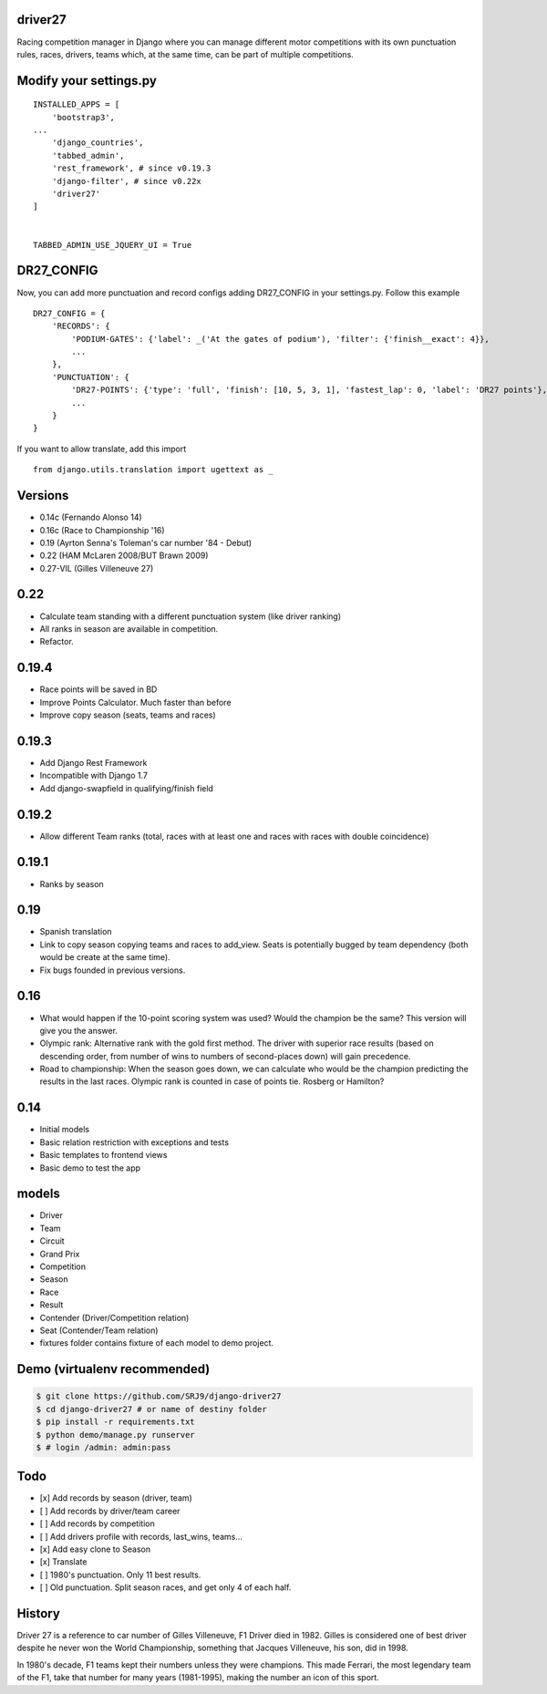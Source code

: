 |Build Status| |codecov| |Code Climate| |Requirements Status|

driver27
========

Racing competition manager in Django where you can manage different
motor competitions with its own punctuation rules, races, drivers, teams
which, at the same time, can be part of multiple competitions.

Modify your settings.py
=======================

::

    INSTALLED_APPS = [
        'bootstrap3',
    ...
        'django_countries',
        'tabbed_admin',
        'rest_framework', # since v0.19.3
        'django-filter', # since v0.22x
        'driver27'
    ]


    TABBED_ADMIN_USE_JQUERY_UI = True

DR27_CONFIG
===========
Now, you can add more punctuation and record configs adding DR27_CONFIG in your settings.py.
Follow this example
::

    DR27_CONFIG = {
        'RECORDS': {
            'PODIUM-GATES': {'label': _('At the gates of podium'), 'filter': {'finish__exact': 4}},
            ...
        },
        'PUNCTUATION': {
            'DR27-POINTS': {'type': 'full', 'finish': [10, 5, 3, 1], 'fastest_lap': 0, 'label': 'DR27 points'},
            ...
        }
    }

If you want to allow translate, add this import
::

    from django.utils.translation import ugettext as _

Versions
========

-  0.14c (Fernando Alonso 14)
-  0.16c (Race to Championship '16)
-  0.19 (Ayrton Senna's Toleman's car number '84 - Debut)
-  0.22 (HAM McLaren 2008/BUT Brawn 2009)
-  0.27-VIL (Gilles Villeneuve 27)

0.22
====
-  Calculate team standing with a different punctuation system (like driver ranking)
-  All ranks in season are available in competition.
-  Refactor.

0.19.4
======
-  Race points will be saved in BD
-  Improve Points Calculator. Much faster than before
-  Improve copy season (seats, teams and races)

0.19.3
======
-  Add Django Rest Framework
-  Incompatible with Django 1.7
-  Add django-swapfield in qualifying/finish field

0.19.2
======
-  Allow different Team ranks (total, races with at least one and races with races with double coincidence)

0.19.1
======
-  Ranks by season

0.19
====
-  Spanish translation
-  Link to copy season copying teams and races to add_view. Seats is potentially bugged by team dependency (both would be create at the same time).
-  Fix bugs founded in previous versions.

0.16
====

-  What would happen if the 10-point scoring system was used? Would the
   champion be the same? This version will give you the answer.
-  Olympic rank: Alternative rank with the gold first method. The driver
   with superior race results (based on descending order, from number of
   wins to numbers of second-places down) will gain precedence.
-  Road to championship: When the season goes down, we can calculate who
   would be the champion predicting the results in the last races.
   Olympic rank is counted in case of points tie. Rosberg or Hamilton?

0.14
====

-  Initial models
-  Basic relation restriction with exceptions and tests
-  Basic templates to frontend views
-  Basic demo to test the app

models
======

-  Driver
-  Team
-  Circuit
-  Grand Prix
-  Competition
-  Season
-  Race
-  Result
-  Contender (Driver/Competition relation)
-  Seat (Contender/Team relation)
-  fixtures folder contains fixture of each model to demo project.

Demo (virtualenv recommended)
=============================

.. code:: bash

    $ git clone https://github.com/SRJ9/django-driver27
    $ cd django-driver27 # or name of destiny folder
    $ pip install -r requirements.txt
    $ python demo/manage.py runserver
    $ # login /admin: admin:pass

Todo
====

-  [x] Add records by season (driver, team)
-  [ ] Add records by driver/team career
-  [ ] Add records by competition
-  [ ] Add drivers profile with records, last\_wins, teams...
-  [x] Add easy clone to Season
-  [x] Translate
-  [ ] 1980's punctuation. Only 11 best results.
-  [ ] Old punctuation. Split season races, and get only 4 of each half.

History
=======

Driver 27 is a reference to car number of Gilles Villeneuve, F1 Driver
died in 1982. Gilles is considered one of best driver despite he never
won the World Championship, something that Jacques Villeneuve, his son,
did in 1998.

In 1980's decade, F1 teams kept their numbers unless they were
champions. This made Ferrari, the most legendary team of the F1, take
that number for many years (1981-1995), making the number an icon of
this sport.

.. |Build Status| image:: https://travis-ci.org/SRJ9/django-driver27.svg?branch=develop
   :target: https://travis-ci.org/SRJ9/django-driver27
.. |codecov| image:: https://codecov.io/gh/SRJ9/django-driver27/branch/develop/graph/badge.svg
   :target: https://codecov.io/gh/SRJ9/django-driver27
.. |Code Climate| image:: https://codeclimate.com/github/SRJ9/django-driver27/badges/gpa.svg
   :target: https://codeclimate.com/github/SRJ9/django-driver27
.. |Requirements Status| image:: https://requires.io/github/SRJ9/django-driver27/requirements.svg?branch=develop
   :target: https://requires.io/github/SRJ9/django-driver27/requirements/?branch=develop
